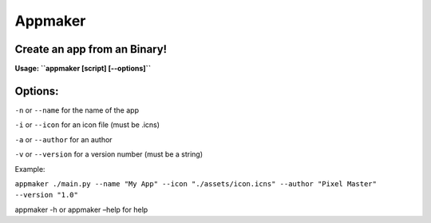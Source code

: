 Appmaker
========

Create an app from an Binary!
~~~~~~~~~~~~~~~~~~~~~~~~~~~~~

**Usage: ``appmaker [script] [--options]``**

Options:
~~~~~~~~

``-n`` or ``--name`` for the name of the app

``-i`` or ``--icon`` for an icon file (must be .icns)

``-a`` or ``--author`` for an author

``-v`` or ``--version`` for a version number (must be a string)

Example:

``appmaker ./main.py --name "My App" --icon "./assets/icon.icns" --author "Pixel Master" --version "1.0"``

appmaker -h or appmaker –help for help
